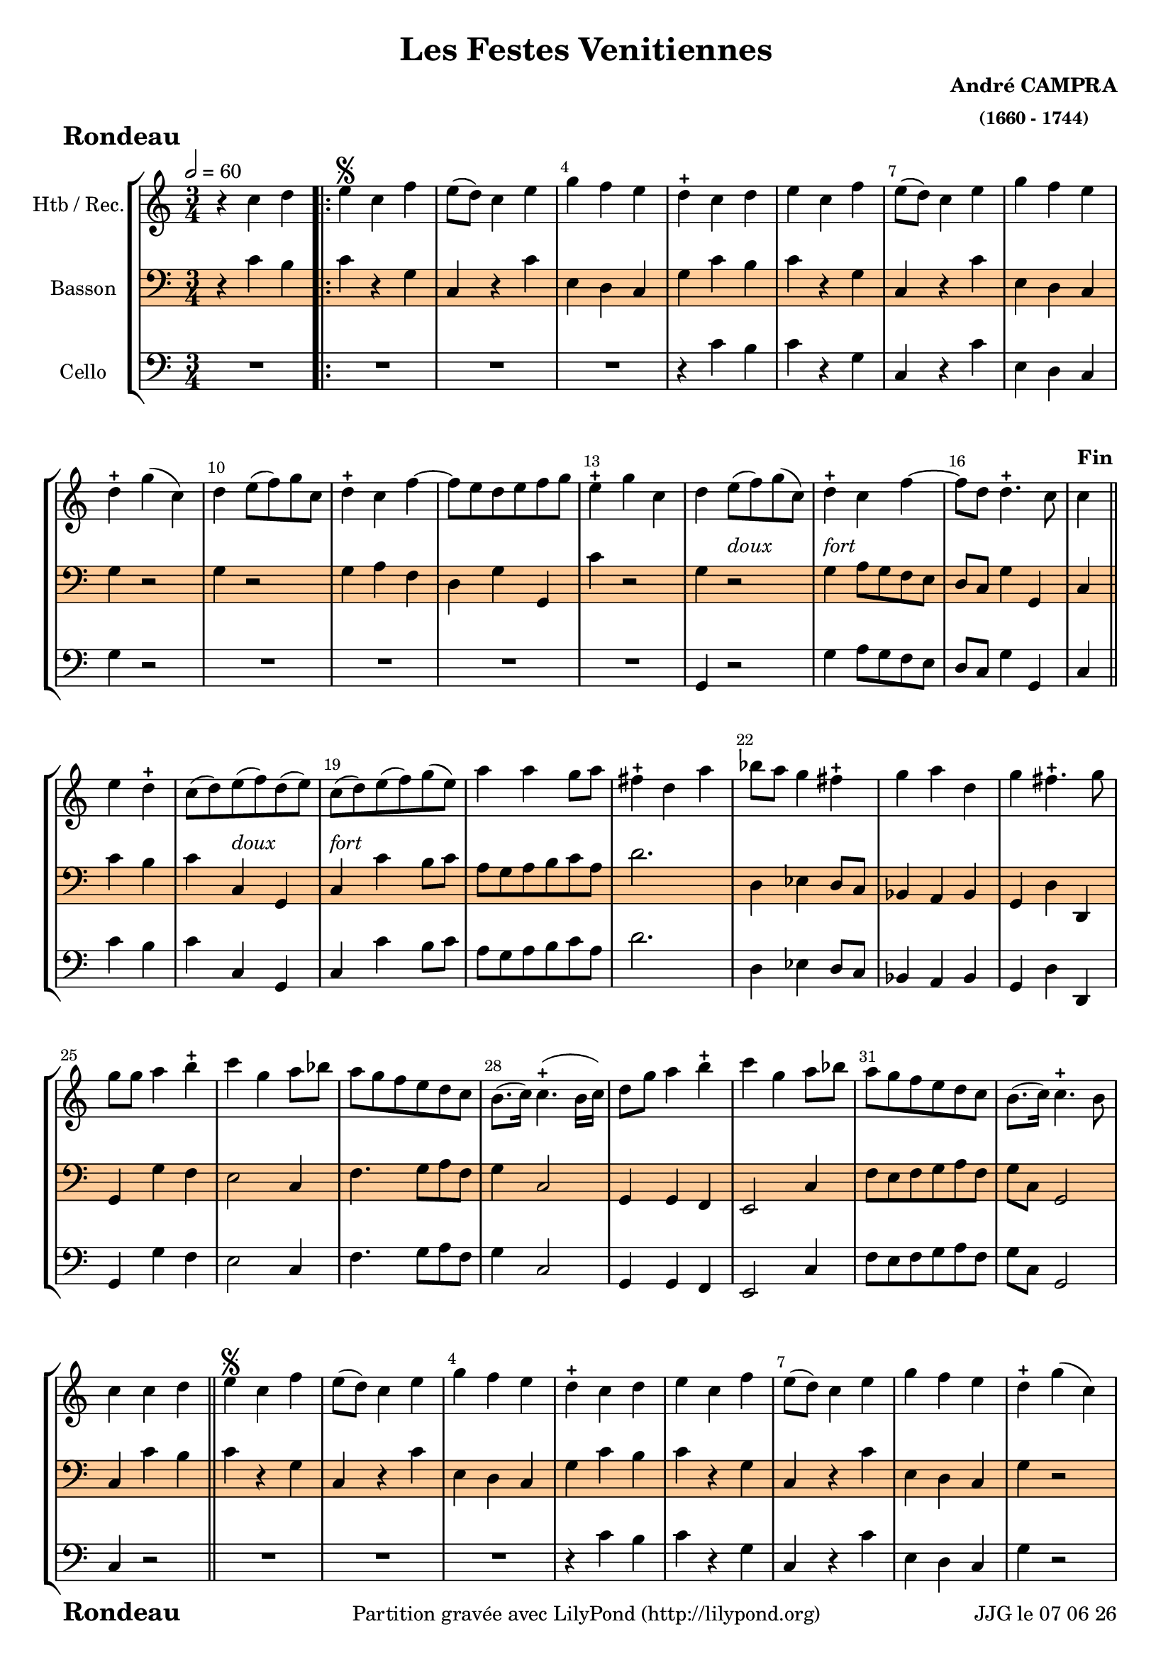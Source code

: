 \version "2.17.6"

\header {
    title = "Les Festes Venitiennes"
    composer = \markup \bold \center-column { "André CAMPRA" \small "(1660 - 1744)" }
 %arranger = \markup {\fontsize #2.5 "Joseph Bodin de Boismortier (1682 - 1765)" }
    meter = \markup { \bold \fontsize #2 " Rondeau"   } 
    tagline = \markup {  "Partition gravée avec LilyPond (http://lilypond.org)" 
    }	    
}
date = #(strftime "%d %m %y" (localtime (current-time)))

\paper { 
	oddFooterMarkup = \markup {\fill-line {
       \column { \fromproperty #'header:meter }
       \column { \fromproperty #'header:tagline }
       \column { \line {JJG le \date }} 
       } } 
ragged-last-bottom = #'t
line-width = 185\mm
}
	
#(set-global-staff-size 18.5)
#(set-default-paper-size "a4")

global = { }
globalTempo = {
    \override Score.MetronomeMark.transparent = ##t
		}
	
resetBarnum = \context Score \applyContext % pour la numérotation des mesures
  #(set-bar-number-visibility 3)

%% Identification
voixI =

\context Voice = "voice 1"

\relative c'' { 
	 
	 \set Staff.instrumentName = \markup { \column { "Htb / Rec." } }
         \set Staff.midiInstrument = "Oboe"
         \set Staff.printKeyCancellation = ##f
  \override Staff.VerticalAxisGroup.minimum-Y-extent = #'(-6 . 6)
  \override Score.BarNumber.X-offset =#0.5 % déplacement sur la droite des N° de mesures
  \override TextScript.padding = #2.0
  \override MultiMeasureRest.expand-limit = 1
  \once \override Staff.TimeSignature.style = #'()
 % 	\set Score.currentBarNumber = # 731
  	\tempo 2=60
  	\time 3/4
        \clef "treble"
        \key c \major
        
        r4 c4 d \bar ".|:" | e\segno c f | e8 (d) c4 e | g f e | d-+ c d |
%6
	e c f | e8 (d) c4 e | g f e | d-+ g (c,) d e8 (f) g c,
%11
	d4-+ c f~ | f8 e d e f g | e4-+ g c, | 
	d e8_\markup \italic "doux" (f) g (c,) | d4-+ _\markup \italic "fort" c f~ |
%16
	f8 d d4.-+ c8 | c4^\markup \bold "Fin"\bar "||" e d-+ |
	c8 (d) e_\markup \italic "doux" (f) d (e) | 
	c_\markup \italic "fort" (d) e (f) g (e) | a4 a g8 a | 
%21
	fis4-+ d a' | bes8 a g4 fis-+ | g a d, | g fis4.-+ g8 | g g a4 b-+ 
%26
	c4 g a8 bes | a g f e d c | b8. (c16) c4.-+ (b16 c) |
	d8 g a4 b-+ | c g a8 bes |
%31
	a g f e d c | b8. (c16) c4.-+ b8 | c4 c d  |\bar "||" 

%reprise au segno
	\set Score.currentBarNumber = # 2
	 e\segno c f | e8 (d) c4 e | g f e | d-+ c d |
%6
	e c f | e8 (d) c4 e | g f e | d-+ g (c,) d e8 (f) g c,
%11
	d4-+ c f~ | f8 e d e f g | e4-+ g c, | 
	d e8_\markup \italic "doux" (f) g (c,) | d4-+ _\markup \italic "fort" c f~ |
%16
	f8 d d4.-+ c8 | c4 e d-+ |
	c8 (d) e_\markup \italic "doux" (f) d (e) | 
	c_\markup \italic "fort" (d) e (f) g (e) | a4 a g8 a | 
%21
	fis4-+ d a' | bes8 a g4 fis-+ | g a d, | g fis4.-+ g8 | g g a4 b-+ 
%26
	c4 g a8 bes | a g f e d c | b8. (c16) c4.-+ (b16 c) |
	d8 g a4 b-+ | c g a8 bes |
%31
	a g f e d c | b8. (c16) c4.-+ b8 | 
	c4 a' gis-+ | a a, b-+
%35 après reprise
	c4 a8 b c d | e4 e  d-+ | e a a8 g | f e d c b c | gis4-+ a b |
%40
	c4 b4.-+ a8 | a bes a g f e | d4 d' c8 d | b8-+ a g a g f | e4 c' b8 c | 
%45
	a4 f'8 g a4 | d,8 g f e d c | b-+ a g f e d |
	c c' g4 b-+ | c c d\mark \markup {\musicglyph #'"scripts.segno"} | \bar "||"
	
        
}      
                
%% fin voix 1 ----------------------------------------------
         
voixII =
\context Voice = "voice 2"
\relative c' { 
	 \set Staff.instrumentName = \markup { \column { "Basson" } }
         \set Staff.midiInstrument = "Bassoon"
         \set Staff.printKeyCancellation = ##f
  \override Staff.VerticalAxisGroup.minimum-Y-extent = #'(-6 . 6)
  \override TextScript.padding = #2.0
  \override MultiMeasureRest.expand-limit = 1
  \once \override Staff.TimeSignature.style = #'()
%  \set Score.currentBarNumber = # 731
  		
  		\time 3/4
  		\clef bass % alto
                \key c \major
          	
       r4 c4 b | c4 r g | c, r c' | e, d c | g' c b |
%6
	c r g | c, r c' | e, d c | g' r2 | g4 r2 |
%11
	g4 a f | d g g, | c' r2 | g4 r2 | g4 a8 g f e | 
%16
	d8 c g'4 g, | c c' b | c c, g | c c' b8 c | a g a b c a | 
%21
	d2. | d,4 es d8 c | bes4 a bes | g d' d, | g g' f |
%26
	e2 c4 | f4. g8 a f | g4 c,2 | g4 g f | e2 c'4 | 
%31
	f8 e f g a f | g c, g2 | c4 c' b	
%reprise au segno	
	c4 r g | c, r c' | e, d c | g' c b |
%6
	c r g | c, r c' | e, d c | g' r2 | g4 r2 |
%11
	g4 a f | d g g, | c r2 | g4 r2 | g'4 a8 g f e | 
%16
	d8 c g'4 g, | c c' b | c c, g | c c' b8 c | a g a b c a | 
%21
	d2. | d,4 es d8 c | bes4 a bes | g d' d, | g g' f |
%26
	e2 c4 | f4. g8 a f | g4 c,2 | g4 g f | e2 c'4 | 
%31
	f8 e f g a f | g c, g2 | c4 c' b
	\set Score.currentBarNumber = # 34
%34
	a a gis-+
%35
	a2 a4 | g f2-+ | e4 cis a | d2 d4 |d c b |
%40
	a4 e'2 | a8 bes a g f e | d c d e f d | g f g a g f | e d c d e c | 
%45
	f e d e f d | g2 g4 | g8 a g f e d | c4 g' g, | c c' b 
	

	
}

%% fin voix 2 ----------------------------------------------

%% voix 3
voixIII =
\context Voice = "voice 3"
\relative c { 
	 \set Staff.instrumentName = \markup { \column { "Cello" } }
         \set Staff.midiInstrument = "Cello"
         \set Staff.printKeyCancellation = ##f
  \override Staff.VerticalAxisGroup.minimum-Y-extent = #'(-6 . 6)
  \override TextScript.padding = #2.0
  \override MultiMeasureRest.expand-limit = 1
  \once \override Staff.TimeSignature.style = #'() 
%  \set Score.currentBarNumber = # 731
  
  	\time 3/4
        \clef bass  
        \key c \major
        
       R 2. | R2.*3 | r4 c' b
%6
	c r g | c, r c' | e, d c | g' r2 | R2.*4 | g,4 r2 | g'4 a8 g f e |
%16
	d8 c g'4 g, | c c' b | c c, g | c c' b8 c | a g a b c a |
%21
	d2. | d,4 es d8 c | bes4 a bes | g d' d, | g g' f | 
%26
	e2 c4 | f4. g8 a f | g4 c,2 | g4 g f | e2 c'4 |
%31
	f8 e f g a f | g c, g2 | c4 r2 |
%reprise au segno
	       R 2. | R2.*2 | r4 c' b
%6
	c r g | c, r c' | e, d c | g' r2 | R2.*4 | g,4 r2 | g'4 a8 g f e |
%16
	d8 c g'4 g, | c c' b | c c, g | c c' b8 c | a g a b c a |
%21
	d2. | d,4 es d8 c | bes4 a bes | g d' d, | g g' f | 
%26
	e2 c4 | f4. g8 a f | g4 c,2 | g4 g f | e2 c'4 |
%31
	f8 e f g a f | g c, g2 | c4 c' b | a a gis-+
%35
	a2 a4 |g f2 | e4 cis a | d2 d4 | d c b |
%40
	a4 e'2 | a8 bes a g f e | d c d e f d | g f g a g f | e d c d e c |
%45
	f e d e f d | g2 g4 | g8 a g f e d | c4 g' g, | c r2 |

	
	
  
  }
 %%%%%%%%%% fin de la musique 
\score {
	
  <<
  \new StaffGroup <<
  
  {
         \override Score.BarNumber.break-visibility =#end-of-line-invisible
         \override Score.RehearsalMark.padding = #2.5
         \resetBarnum

  }
  
  \new Staff  {\voixI }

% \new Staff  {\voixII } 
 \new Staff \with { %% colorisation de cette portée
     \override StaffSymbol.stencil = #(lambda (grob)
        (let* ((staff (ly:staff-symbol::print grob))
               (X-ext (ly:stencil-extent staff X))
               (Y-ext (ly:stencil-extent staff Y)))
         (set! Y-ext (cons
            (- (car Y-ext) 0)
            (+ (cdr Y-ext) 0)))
         (ly:grob-set-property! grob 'layer -10)
         (ly:stencil-add
           (ly:make-stencil (list 'color (rgb-color 1 0.8 0.6)
             (ly:stencil-expr (ly:round-filled-box X-ext Y-ext 0))
           X-ext Y-ext))
         staff)))
  		}
  		{ \voixII }

 
	
  \new Staff  {\voixIII } 
  
 >>
 
 >>
 \layout { }
 	
 \midi { }
}
 %%%%%%%%%%%%%%%%%%%%%%%%%
